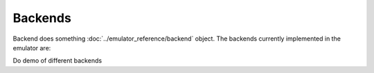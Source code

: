 Backends
========

Backend does something :doc:`../emulator_reference/backend` object. The backends currently implemented in the emulator are:

Do demo of different backends